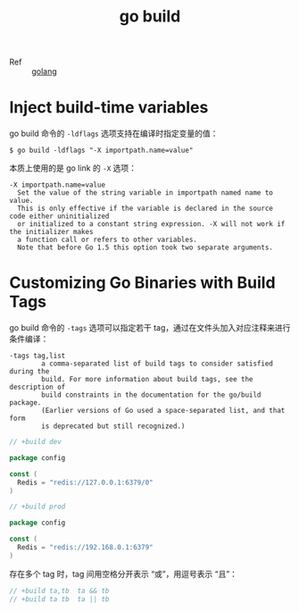 :PROPERTIES:
:ID:       982AFE8D-3846-410C-B4AD-D657E48F68B5
:END:
#+TITLE: go build

+ Ref :: [[id:06660642-7CC3-4116-8B42-A43EEB16137F][golang]]

* Inject build-time variables
  go build 命令的 =-ldflags= 选项支持在编译时指定变量的值：
  #+begin_example
    $ go build -ldflags "-X importpath.name=value"
  #+end_example

  本质上使用的是 go link 的 =-X= 选项：
  #+begin_example
    -X importpath.name=value
      Set the value of the string variable in importpath named name to value.
      This is only effective if the variable is declared in the source code either uninitialized
      or initialized to a constant string expression. -X will not work if the initializer makes
      a function call or refers to other variables.
      Note that before Go 1.5 this option took two separate arguments.
  #+end_example

* Customizing Go Binaries with Build Tags
  go build 命令的 =-tags= 选项可以指定若干 tag，通过在文件头加入对应注释来进行条件编译：
  #+begin_example
    -tags tag,list
            a comma-separated list of build tags to consider satisfied during the
            build. For more information about build tags, see the description of
            build constraints in the documentation for the go/build package.
            (Earlier versions of Go used a space-separated list, and that form
            is deprecated but still recognized.)
  #+end_example

  #+begin_src go
    // +build dev

    package config

    const (
      Redis = "redis://127.0.0.1:6379/0"
    )
  #+end_src

  #+begin_src go
    // +build prod

    package config

    const (
      Redis = "redis://192.168.0.1:6379"
    )
  #+end_src

  存在多个 tag 时，tag 间用空格分开表示 “或”，用逗号表示 “且”：
  #+begin_src go
    // +build ta,tb  ta && tb
    // +build ta tb  ta || tb
  #+end_src
